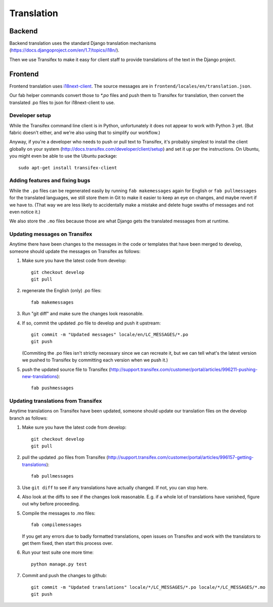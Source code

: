Translation
===========

Backend
-------

Backend translation uses the standard Django translation mechanisms
(https://docs.djangoproject.com/en/1.7/topics/i18n/).

Then we use Transifex to make it easy for client staff to provide
translations of the text in the Django project.

Frontend
--------

Frontend translation uses
`i18next-client <http://i18next.com/pages/doc_init.html>`_.
The source messages are in
``frontend/locales/en/translation.json``.

Our fab helper commands convert those to `*.po` files and
push them to Transifex for translation, then convert the
translated .po files to json for i18next-client to use.

Developer setup
~~~~~~~~~~~~~~~

While the Transifex command line client is in Python, unfortunately it
does not appear to work with Python 3 yet. (But fabric doesn't either,
and we're also using that to simplify our workflow.)

Anyway, if you're a developer
who needs to push or pull text to Transifex, it's probably simplest
to install the client globally on your system
(http://docs.transifex.com/developer/client/setup) and set it up per the
instructions.  On Ubuntu, you might even be able to use the Ubuntu
package::

    sudo apt-get install transifex-client

Adding features and fixing bugs
~~~~~~~~~~~~~~~~~~~~~~~~~~~~~~~

While the ``.po`` files can be regenerated easily by running
``fab makemessages`` again for English or ``fab pullmessages``
for the translated languages, we still store them in Git to
make it easier to keep an eye on changes, and maybe revert
if we have to.  (That way we are less likely to accidentally
make a mistake and delete huge swaths of messages and not
even notice it.)

We also store the ``.mo`` files because those are what Django gets the
translated messages from at runtime.

Updating messages on Transifex
~~~~~~~~~~~~~~~~~~~~~~~~~~~~~~

Anytime there have been changes to the messages in the code or templates
that have been merged to develop, someone should update the messages on
Transifex as follows:

1. Make sure you have the latest code from develop::

    git checkout develop
    git pull

#. regenerate the English (only) .po files::

    fab makemessages

#. Run "git diff" and make sure the changes look reasonable.

#. If so, commit the updated .po file to develop and push it
   upstream::

       git commit -m "Updated messages" locale/en/LC_MESSAGES/*.po
       git push

   (Commiting the .po files isn't strictly necessary since we can recreate
   it, but we can tell what's the latest version we pushed to Transifex
   by committing each version when we push it.)

#. push the updated source file to Transifex (http://support.transifex.com/customer/portal/articles/996211-pushing-new-translations)::

    fab pushmessages


Updating translations from Transifex
~~~~~~~~~~~~~~~~~~~~~~~~~~~~~~~~~~~~

Anytime translations on Transifex have been updated, someone should update
our translation files on the develop branch as follows:

1. Make sure you have the latest code from develop::

    git checkout develop
    git pull

#. pull the updated .po files from Transifex
   (http://support.transifex.com/customer/portal/articles/996157-getting-translations)::

    fab pullmessages

#. Use ``git diff`` to see if any translations have actually changed. If not, you
   can stop here.

#. Also look at the diffs to see if the changes look reasonable. E.g. if a whole lot
   of translations have vanished, figure out why before proceeding.

#. Compile the messages to .mo files::

    fab compilemessages

   If you get any errors due to badly formatted translations, open issues on
   Transifex and work with the translators to get them fixed, then start this
   process over.

#. Run your test suite one more time::

    python manage.py test

#. Commit and push the changes to github::

    git commit -m "Updated translations" locale/*/LC_MESSAGES/*.po locale/*/LC_MESSAGES/*.mo
    git push

